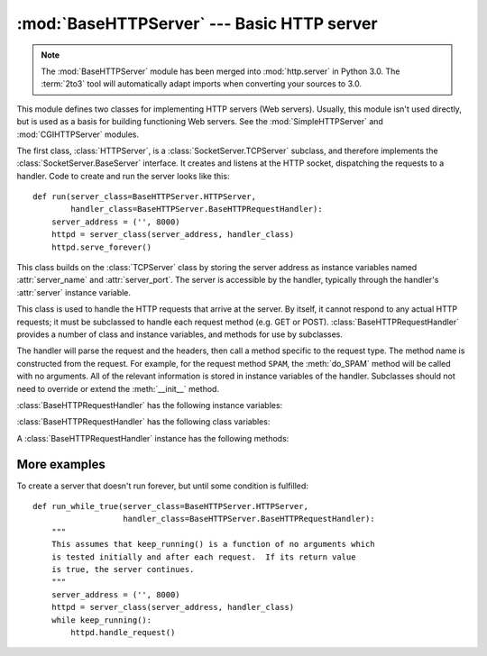 :mod:`BaseHTTPServer` --- Basic HTTP server
===========================================

.. module:: BaseHTTPServer
   :synopsis: Basic HTTP server (base class for SimpleHTTPServer and CGIHTTPServer).

.. note::
   The :mod:`BaseHTTPServer` module has been merged into :mod:`http.server` in
   Python 3.0.  The :term:`2to3` tool will automatically adapt imports when
   converting your sources to 3.0.


.. index::
   pair: WWW; server
   pair: HTTP; protocol
   single: URL
   single: httpd
   module: SimpleHTTPServer
   module: CGIHTTPServer

This module defines two classes for implementing HTTP servers (Web servers).
Usually, this module isn't used directly, but is used as a basis for building
functioning Web servers. See the :mod:`SimpleHTTPServer` and
:mod:`CGIHTTPServer` modules.

The first class, :class:`HTTPServer`, is a :class:`SocketServer.TCPServer`
subclass, and therefore implements the :class:`SocketServer.BaseServer`
interface.  It creates and listens at the HTTP socket, dispatching the requests
to a handler.  Code to create and run the server looks like this::

   def run(server_class=BaseHTTPServer.HTTPServer,
           handler_class=BaseHTTPServer.BaseHTTPRequestHandler):
       server_address = ('', 8000)
       httpd = server_class(server_address, handler_class)
       httpd.serve_forever()


.. class:: HTTPServer(server_address, RequestHandlerClass)

   This class builds on the :class:`TCPServer` class by storing the server
   address as instance variables named :attr:`server_name` and
   :attr:`server_port`. The server is accessible by the handler, typically
   through the handler's :attr:`server` instance variable.


.. class:: BaseHTTPRequestHandler(request, client_address, server)

   This class is used to handle the HTTP requests that arrive at the server. By
   itself, it cannot respond to any actual HTTP requests; it must be subclassed
   to handle each request method (e.g. GET or
   POST). :class:`BaseHTTPRequestHandler` provides a number of class and
   instance variables, and methods for use by subclasses.

   The handler will parse the request and the headers, then call a method
   specific to the request type. The method name is constructed from the
   request. For example, for the request method ``SPAM``, the :meth:`do_SPAM`
   method will be called with no arguments. All of the relevant information is
   stored in instance variables of the handler.  Subclasses should not need to
   override or extend the :meth:`__init__` method.

   :class:`BaseHTTPRequestHandler` has the following instance variables:


   .. attribute:: client_address

      Contains a tuple of the form ``(host, port)`` referring to the client's
      address.


   .. attribute:: server

      Contains the server instance.


   .. attribute:: command

      Contains the command (request type). For example, ``'GET'``.


   .. attribute:: path

      Contains the request path.


   .. attribute:: request_version

      Contains the version string from the request. For example, ``'HTTP/1.0'``.


   .. attribute:: headers

      Holds an instance of the class specified by the :attr:`MessageClass` class
      variable. This instance parses and manages the headers in the HTTP
      request.


   .. attribute:: rfile

      Contains an input stream, positioned at the start of the optional input
      data.


   .. attribute:: wfile

      Contains the output stream for writing a response back to the
      client. Proper adherence to the HTTP protocol must be used when writing to
      this stream.


   :class:`BaseHTTPRequestHandler` has the following class variables:


   .. attribute:: server_version

      Specifies the server software version.  You may want to override this. The
      format is multiple whitespace-separated strings, where each string is of
      the form name[/version]. For example, ``'BaseHTTP/0.2'``.


   .. attribute:: sys_version

      Contains the Python system version, in a form usable by the
      :attr:`version_string` method and the :attr:`server_version` class
      variable. For example, ``'Python/1.4'``.


   .. attribute:: error_message_format

      Specifies a format string for building an error response to the client. It
      uses parenthesized, keyed format specifiers, so the format operand must be
      a dictionary. The *code* key should be an integer, specifying the numeric
      HTTP error code value. *message* should be a string containing a
      (detailed) error message of what occurred, and *explain* should be an
      explanation of the error code number. Default *message* and *explain*
      values can found in the *responses* class variable.


   .. attribute:: error_content_type

      Specifies the Content-Type HTTP header of error responses sent to the
      client.  The default value is ``'text/html'``.

      .. versionadded:: 2.6
         Previously, the content type was always ``'text/html'``.


   .. attribute:: protocol_version

      This specifies the HTTP protocol version used in responses.  If set to
      ``'HTTP/1.1'``, the server will permit HTTP persistent connections;
      however, your server *must* then include an accurate ``Content-Length``
      header (using :meth:`send_header`) in all of its responses to clients.
      For backwards compatibility, the setting defaults to ``'HTTP/1.0'``.


   .. attribute:: MessageClass

      .. index:: single: Message (in module mimetools)

      Specifies a :class:`rfc822.Message`\ -like class to parse HTTP headers.
      Typically, this is not overridden, and it defaults to
      :class:`mimetools.Message`.


   .. attribute:: responses

      This variable contains a mapping of error code integers to two-element tuples
      containing a short and long message. For example, ``{code: (shortmessage,
      longmessage)}``. The *shortmessage* is usually used as the *message* key in an
      error response, and *longmessage* as the *explain* key (see the
      :attr:`error_message_format` class variable).


   A :class:`BaseHTTPRequestHandler` instance has the following methods:


   .. method:: handle()

      Calls :meth:`handle_one_request` once (or, if persistent connections are
      enabled, multiple times) to handle incoming HTTP requests. You should
      never need to override it; instead, implement appropriate :meth:`do_\*`
      methods.


   .. method:: handle_one_request()

      This method will parse and dispatch the request to the appropriate
      :meth:`do_\*` method.  You should never need to override it.


   .. method:: send_error(code[, message])

      Sends and logs a complete error reply to the client. The numeric *code*
      specifies the HTTP error code, with *message* as optional, more specific text. A
      complete set of headers is sent, followed by text composed using the
      :attr:`error_message_format` class variable.


   .. method:: send_response(code[, message])

      Sends a response header and logs the accepted request. The HTTP response
      line is sent, followed by *Server* and *Date* headers. The values for
      these two headers are picked up from the :meth:`version_string` and
      :meth:`date_time_string` methods, respectively.


   .. method:: send_header(keyword, value)

      Writes a specific HTTP header to the output stream. *keyword* should
      specify the header keyword, with *value* specifying its value.


   .. method:: end_headers()

      Sends a blank line, indicating the end of the HTTP headers in the
      response.


   .. method:: log_request([code[, size]])

      Logs an accepted (successful) request. *code* should specify the numeric
      HTTP code associated with the response. If a size of the response is
      available, then it should be passed as the *size* parameter.


   .. method:: log_error(...)

      Logs an error when a request cannot be fulfilled. By default, it passes
      the message to :meth:`log_message`, so it takes the same arguments
      (*format* and additional values).


   .. method:: log_message(format, ...)

      Logs an arbitrary message to ``sys.stderr``. This is typically overridden
      to create custom error logging mechanisms. The *format* argument is a
      standard printf-style format string, where the additional arguments to
      :meth:`log_message` are applied as inputs to the formatting. The client
      address and current date and time are prefixed to every message logged.


   .. method:: version_string()

      Returns the server software's version string. This is a combination of the
      :attr:`server_version` and :attr:`sys_version` class variables.


   .. method:: date_time_string([timestamp])

      Returns the date and time given by *timestamp* (which must be in the
      format returned by :func:`time.time`), formatted for a message header. If
      *timestamp* is omitted, it uses the current date and time.

      The result looks like ``'Sun, 06 Nov 1994 08:49:37 GMT'``.

      .. versionadded:: 2.5
         The *timestamp* parameter.


   .. method:: log_date_time_string()

      Returns the current date and time, formatted for logging.


   .. method:: address_string()

      Returns the client address, formatted for logging. A name lookup is
      performed on the client's IP address.


More examples
-------------

To create a server that doesn't run forever, but until some condition is
fulfilled::

   def run_while_true(server_class=BaseHTTPServer.HTTPServer,
                      handler_class=BaseHTTPServer.BaseHTTPRequestHandler):
       """
       This assumes that keep_running() is a function of no arguments which
       is tested initially and after each request.  If its return value
       is true, the server continues.
       """
       server_address = ('', 8000)
       httpd = server_class(server_address, handler_class)
       while keep_running():
           httpd.handle_request()


.. seealso::

   Module :mod:`CGIHTTPServer`
      Extended request handler that supports CGI scripts.

   Module :mod:`SimpleHTTPServer`
      Basic request handler that limits response to files actually under the
      document root.

